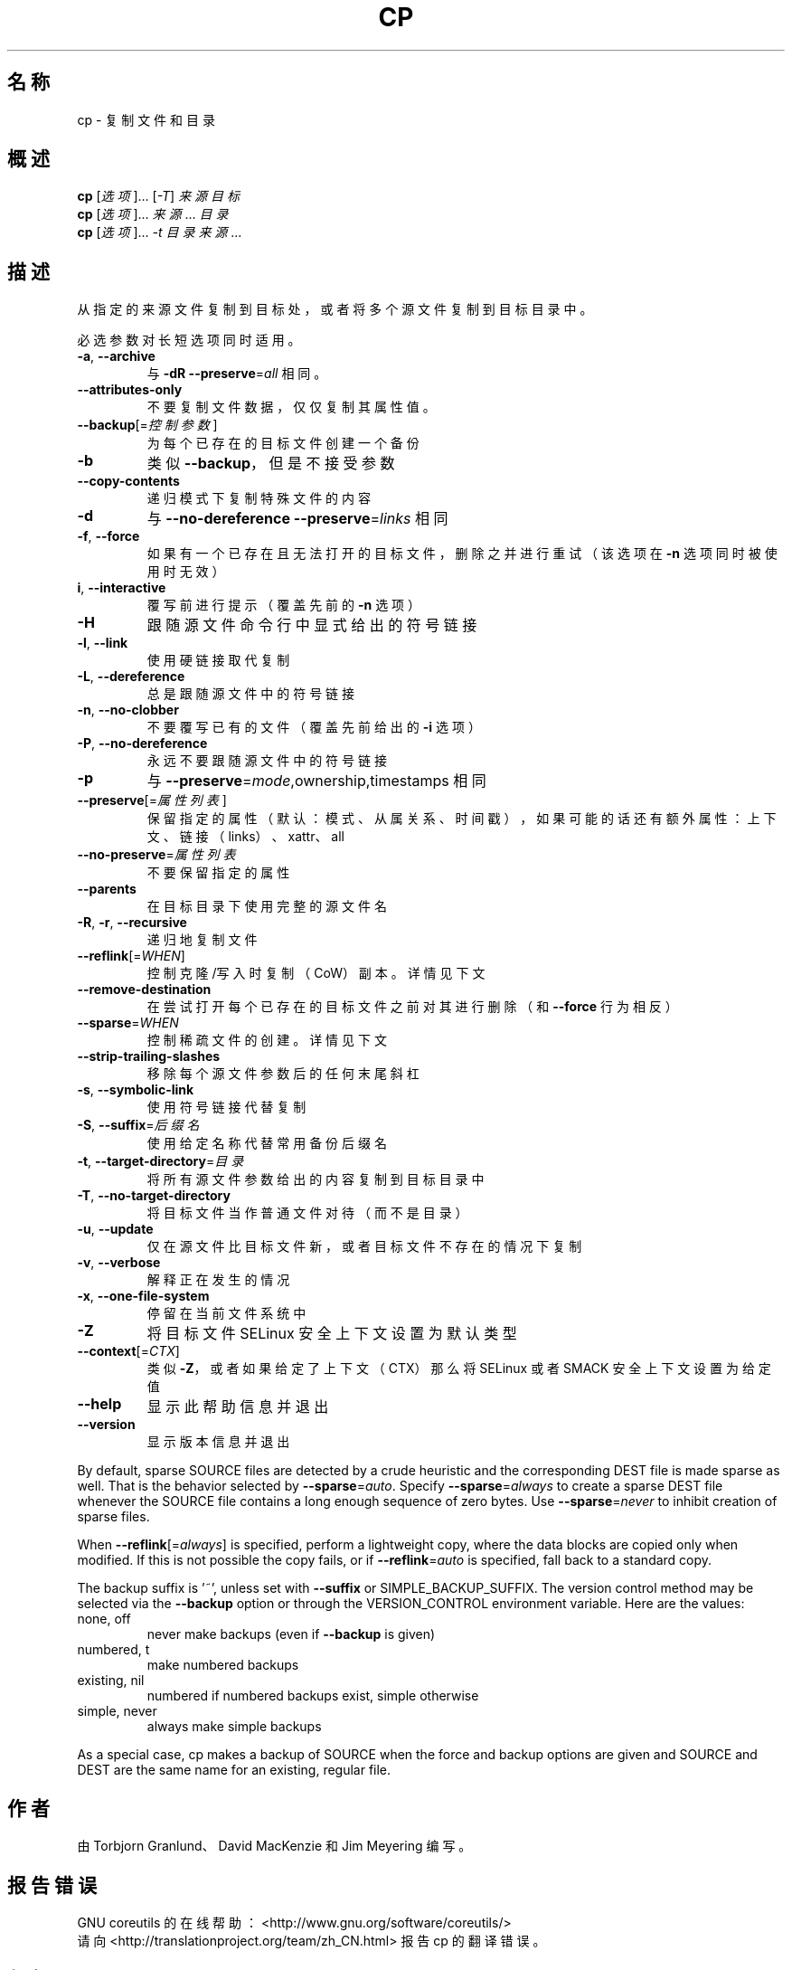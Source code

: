 .\" DO NOT MODIFY THIS FILE!  It was generated by help2man 1.47.3.
.\"*******************************************************************
.\"
.\" This file was generated with po4a. Translate the source file.
.\"
.\"*******************************************************************
.TH CP 1 2016年12月 "GNU coreutils 8.26" 用户命令
.SH 名称
cp \- 复制文件和目录
.SH 概述
\fBcp\fP [\fI\,选项\/\fP]... [\fI\,\-T\/\fP] \fI\,来源 目标\/\fP
.br
\fBcp\fP [\fI\,选项\/\fP]... \fI\,来源\/\fP... \fI\,目录\/\fP
.br
\fBcp\fP [\fI\,选项\/\fP]... \fI\,\-t 目录 来源\/\fP...
.SH 描述
.\" Add any additional description here
.PP
从指定的来源文件复制到目标处，或者将多个源文件复制到目标目录中。
.PP
必选参数对长短选项同时适用。
.TP 
\fB\-a\fP, \fB\-\-archive\fP
与 \fB\-dR\fP \fB\-\-preserve\fP=\fI\,all\/\fP 相同。
.TP 
\fB\-\-attributes\-only\fP
不要复制文件数据，仅仅复制其属性值。
.TP 
\fB\-\-backup\fP[=\fI\,控制参数\/\fP]
为每个已存在的目标文件创建一个备份
.TP 
\fB\-b\fP
类似 \fB\-\-backup\fP，但是不接受参数
.TP 
\fB\-\-copy\-contents\fP
递归模式下复制特殊文件的内容
.TP 
\fB\-d\fP
与 \fB\-\-no\-dereference\fP \fB\-\-preserve\fP=\fI\,links\/\fP 相同
.TP 
\fB\-f\fP, \fB\-\-force\fP
如果有一个已存在且无法打开的目标文件，删除之并进行重试（该选项在 \fB\-n\fP 选项同时被使用时无效）
.TP 
\fBi\fP, \fB\-\-interactive\fP
覆写前进行提示（覆盖先前的 \fB\-n\fP 选项）
.TP 
\fB\-H\fP
跟随源文件命令行中显式给出的符号链接
.TP 
\fB\-l\fP, \fB\-\-link\fP
使用硬链接取代复制
.TP 
\fB\-L\fP, \fB\-\-dereference\fP
总是跟随源文件中的符号链接
.TP 
\fB\-n\fP, \fB\-\-no\-clobber\fP
不要覆写已有的文件（覆盖先前给出的 \fB\-i\fP 选项）
.TP 
\fB\-P\fP, \fB\-\-no\-dereference\fP
永远不要跟随源文件中的符号链接
.TP 
\fB\-p\fP
与 \fB\-\-preserve\fP=\fI\,mode\/\fP,ownership,timestamps 相同
.TP 
\fB\-\-preserve\fP[=\fI\,属性列表\/\fP]
保留指定的属性（默认：模式、从属关系、时间戳），如果可能的话还有额外属性：上下文、链接（links）、xattr、all
.TP 
\fB\-\-no\-preserve\fP=\fI\,属性列表\/\fP
不要保留指定的属性
.TP 
\fB\-\-parents\fP
在目标目录下使用完整的源文件名
.TP 
\fB\-R\fP, \fB\-r\fP, \fB\-\-recursive\fP
递归地复制文件
.TP 
\fB\-\-reflink\fP[=\fI\,WHEN\/\fP]
控制克隆/写入时复制（CoW）副本。详情见下文
.TP 
\fB\-\-remove\-destination\fP
在尝试打开每个已存在的目标文件之前对其进行删除（和 \fB\-\-force\fP 行为相反）
.TP 
\fB\-\-sparse\fP=\fI\,WHEN\/\fP
控制稀疏文件的创建。详情见下文
.TP 
\fB\-\-strip\-trailing\-slashes\fP
移除每个源文件参数后的任何末尾斜杠
.TP 
\fB\-s\fP, \fB\-\-symbolic\-link\fP
使用符号链接代替复制
.TP 
\fB\-S\fP, \fB\-\-suffix\fP=\fI\,后缀名\/\fP
使用给定名称代替常用备份后缀名
.TP 
\fB\-t\fP, \fB\-\-target\-directory\fP=\fI\,目录\/\fP
将所有源文件参数给出的内容复制到目标目录中
.TP 
\fB\-T\fP, \fB\-\-no\-target\-directory\fP
将目标文件当作普通文件对待（而不是目录）
.TP 
\fB\-u\fP, \fB\-\-update\fP
仅在源文件比目标文件新，或者目标文件不存在的情况下复制
.TP 
\fB\-v\fP, \fB\-\-verbose\fP
解释正在发生的情况
.TP 
\fB\-x\fP, \fB\-\-one\-file\-system\fP
停留在当前文件系统中
.TP 
\fB\-Z\fP
将目标文件 SELinux 安全上下文设置为默认类型
.TP 
\fB\-\-context\fP[=\fI\,CTX\/\fP]
类似 \fB\-Z\fP，或者如果给定了上下文（CTX）那么将 SELinux 或者 SMACK 安全上下文设置为给定值
.TP 
\fB\-\-help\fP
显示此帮助信息并退出
.TP 
\fB\-\-version\fP
显示版本信息并退出
.PP
By default, sparse SOURCE files are detected by a crude heuristic and the
corresponding DEST file is made sparse as well.  That is the behavior
selected by \fB\-\-sparse\fP=\fI\,auto\/\fP.  Specify \fB\-\-sparse\fP=\fI\,always\/\fP to
create a sparse DEST file whenever the SOURCE file contains a long enough
sequence of zero bytes.  Use \fB\-\-sparse\fP=\fI\,never\/\fP to inhibit creation of
sparse files.
.PP
When \fB\-\-reflink\fP[=\fI\,always\/\fP] is specified, perform a lightweight copy,
where the data blocks are copied only when modified.  If this is not
possible the copy fails, or if \fB\-\-reflink\fP=\fI\,auto\/\fP is specified, fall
back to a standard copy.
.PP
The backup suffix is '~', unless set with \fB\-\-suffix\fP or
SIMPLE_BACKUP_SUFFIX.  The version control method may be selected via the
\fB\-\-backup\fP option or through the VERSION_CONTROL environment variable.
Here are the values:
.TP 
none, off
never make backups (even if \fB\-\-backup\fP is given)
.TP 
numbered, t
make numbered backups
.TP 
existing, nil
numbered if numbered backups exist, simple otherwise
.TP 
simple, never
always make simple backups
.PP
As a special case, cp makes a backup of SOURCE when the force and backup
options are given and SOURCE and DEST are the same name for an existing,
regular file.
.SH 作者
由 Torbjorn Granlund、David MacKenzie 和 Jim Meyering 编写。
.SH 报告错误
GNU coreutils 的在线帮助： <http://www.gnu.org/software/coreutils/>
.br
请向 <http://translationproject.org/team/zh_CN.html> 报告 cp 的翻译错误。
.SH 版权
Copyright \(co 2016 Free Software Foundation, Inc.  License GPLv3+: GNU GPL
version 3 or later <http://gnu.org/licenses/gpl.html>.
.br
This is free software: you are free to change and redistribute it.  There is
NO WARRANTY, to the extent permitted by law.
.SH 参见
完整文档请见： <http://www.gnu.org/software/coreutils/cp>
.br
或者在本地使用： info \(aq(coreutils) cp invocation\(aq
